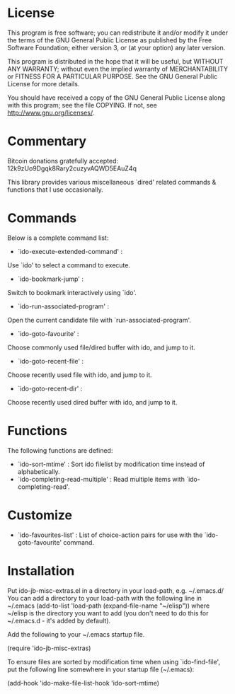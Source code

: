 * License

This program is free software; you can redistribute it and/or modify
it under the terms of the GNU General Public License as published by
the Free Software Foundation; either version 3, or (at your option)
any later version.

This program is distributed in the hope that it will be useful,
but WITHOUT ANY WARRANTY; without even the implied warranty of
MERCHANTABILITY or FITNESS FOR A PARTICULAR PURPOSE.  See the
GNU General Public License for more details.

You should have received a copy of the GNU General Public License
along with this program; see the file COPYING.
If not, see <http://www.gnu.org/licenses/>.

* Commentary

Bitcoin donations gratefully accepted: 12k9zUo9Dgqk8Rary2cuzyvAQWD5EAuZ4q

This library provides various miscellaneous `dired' related commands & functions
that I use occasionally. 

* Commands

Below is a complete command list:

 - `ido-execute-extended-command' :
 Use `ido' to select a command to execute.
 - `ido-bookmark-jump' :
 Switch to bookmark interactively using `ido'.
 - `ido-run-associated-program' :
 Open the current candidate file with `run-associated-program'.
 - `ido-goto-favourite' :
 Choose commonly used file/dired buffer with ido, and jump to it.
 - `ido-goto-recent-file' :
 Choose recently used file with ido, and jump to it.
 - `ido-goto-recent-dir' :
 Choose recently used dired buffer with ido, and jump to it.

* Functions

The following functions are defined:

 - `ido-sort-mtime' :
    Sort ido filelist by modification time instead of alphabetically.
 - `ido-completing-read-multiple' :
    Read multiple items with `ido-completing-read'.

* Customize

 - `ido-favourites-list' :
    List of choice-action pairs for use with the `ido-goto-favourite' command.

* Installation

Put ido-jb-misc-extras.el in a directory in your load-path, e.g. ~/.emacs.d/
You can add a directory to your load-path with the following line in ~/.emacs
(add-to-list 'load-path (expand-file-name "~/elisp"))
where ~/elisp is the directory you want to add 
(you don't need to do this for ~/.emacs.d - it's added by default).

Add the following to your ~/.emacs startup file.

(require 'ido-jb-misc-extras)

To ensure files are sorted by modification time when using `ido-find-file',
put the following line somewhere in your startup file (~/.emacs):

 (add-hook 'ido-make-file-list-hook 'ido-sort-mtime)
